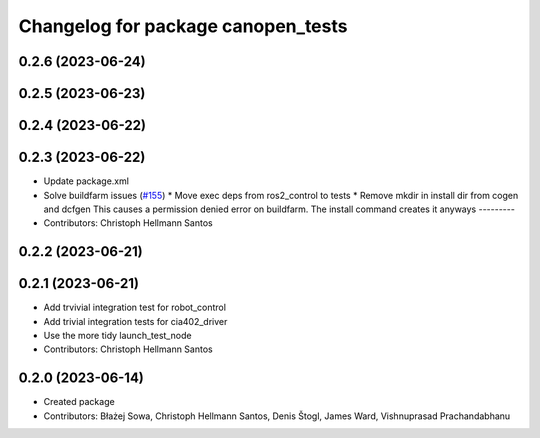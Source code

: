 ^^^^^^^^^^^^^^^^^^^^^^^^^^^^^^^^^^^
Changelog for package canopen_tests
^^^^^^^^^^^^^^^^^^^^^^^^^^^^^^^^^^^

0.2.6 (2023-06-24)
------------------

0.2.5 (2023-06-23)
------------------

0.2.4 (2023-06-22)
------------------

0.2.3 (2023-06-22)
------------------
* Update package.xml
* Solve buildfarm issues (`#155 <https://github.com/ros-industrial/ros2_canopen/issues/155>`_)
  * Move exec deps from ros2_control to tests
  * Remove mkdir in install dir from cogen and dcfgen
  This causes a permission denied error on buildfarm.
  The install command creates it anyways
  ---------
* Contributors: Christoph Hellmann Santos

0.2.2 (2023-06-21)
------------------

0.2.1 (2023-06-21)
------------------
* Add trvivial integration test for robot_control
* Add trivial integration tests for cia402_driver
* Use the more tidy launch_test_node
* Contributors: Christoph Hellmann Santos

0.2.0 (2023-06-14)
------------------
* Created package
* Contributors: Błażej Sowa, Christoph Hellmann Santos, Denis Štogl, James Ward, Vishnuprasad Prachandabhanu
